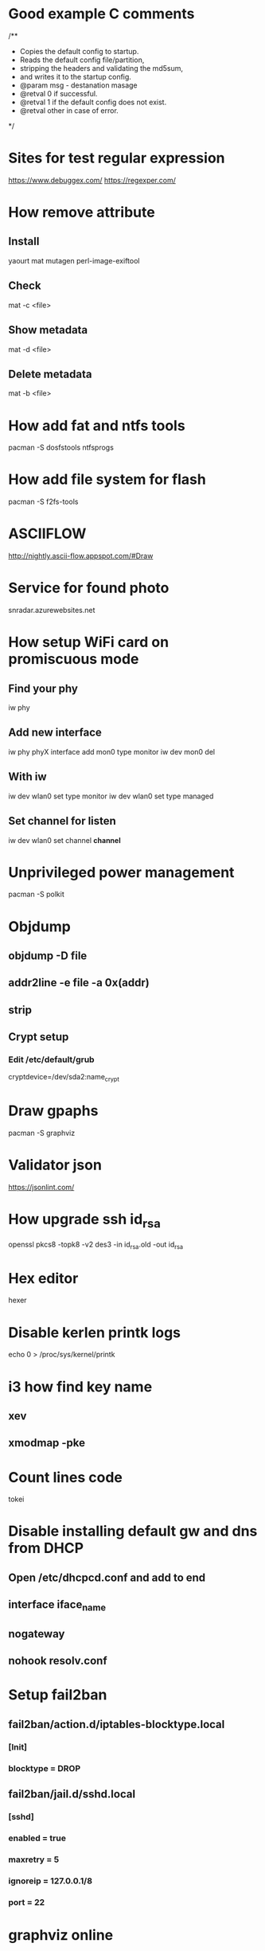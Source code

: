 * Good example C comments
/**
 * Copies the default config to startup.
 * Reads the default config file/partition,
 * stripping the headers and validating the md5sum,
 * and writes it to the startup config.
 * @param  msg  - destanation masage
 * @retval 0 if successful.
 * @retval 1 if the default config does not exist.
 * @retval other in case of error.
 */

* Sites for test regular expression
  https://www.debuggex.com/
  https://regexper.com/

* How remove attribute
** Install
   yaourt mat mutagen perl-image-exiftool
** Check
   mat -c <file>
** Show metadata
   mat -d <file>
** Delete metadata
   mat -b <file>

* How add fat and ntfs tools
  pacman -S dosfstools ntfsprogs

* How add file system for flash
  pacman -S f2fs-tools

* ASCIIFLOW
  http://nightly.ascii-flow.appspot.com/#Draw

* Service for found photo
  snradar.azurewebsites.net

* How setup WiFi card on promiscuous mode
** Find your phy
   iw phy
** Add new interface
   iw phy phyX interface add mon0 type monitor
   iw dev mon0 del
** With iw
   iw dev wlan0 set type monitor
   iw dev wlan0 set type managed
** Set channel for listen
   iw dev wlan0 set channel *channel*

* Unprivileged power management
  pacman -S polkit

* Objdump
** objdump -D file
** addr2line -e file -a 0x(addr)
** strip

** Crypt setup
*** Edit /etc/default/grub
    cryptdevice=/dev/sda2:name_crypt

* Draw gpaphs
  pacman -S graphviz

* Validator json
  https://jsonlint.com/

* How upgrade ssh id_rsa
  openssl pkcs8 -topk8 -v2 des3 -in id_rsa.old -out id_rsa

* Hex editor
  hexer

* Disable kerlen printk logs
  echo 0 > /proc/sys/kernel/printk

* i3 how find key name
** xev
** xmodmap -pke

* Count lines code
  tokei

* Disable installing default gw and dns from DHCP
** Open /etc/dhcpcd.conf and add to end
** interface iface_name
** nogateway
** nohook resolv.conf

* Setup fail2ban
** fail2ban/action.d/iptables-blocktype.local
*** [Init]
*** blocktype = DROP
** fail2ban/jail.d/sshd.local
*** [sshd]
*** enabled = true
*** maxretry = 5
*** ignoreip = 127.0.0.1/8
*** port = 22

* graphviz online
** http://dreampuf.github.io/GraphvizOnline/

* Show font symbols
** Print font family
   fc-query some.ttf or some.otf
** Print font symbols
   xfd -fa "SomeFontFamily"

* How unpack initramfs image
** zcat /boot/initramfs-linux.img > some.cpio
** cpio -vid < some.cpio

* How run another display server
** Run server
   Xephyr :1 -ac -screen 640x480x8
** Run app
   DISPLAY=:1 app

* Utils
** NCurses Disk Usage
   ncdu
** Convert djvu to pdf (djvulibre)
   ddjvu -format=pdf in.djvu out.pdf

* Wireshark
** How decrypt HTTPS session
*** Set environment var
    SSLKEYLOGFILE=/tmp/ssl.log
*** Setup wireshark
    Edit -> Preferences -> Protocols -> TLS -> (Pre)-Master-Secret log filename

* Markdown online editor
** https://stackedit.io/app#
